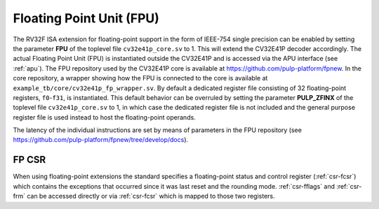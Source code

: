 ..
   Copyright (c) 2020 OpenHW Group
   
   Licensed under the Solderpad Hardware Licence, Version 2.0 (the "License");
   you may not use this file except in compliance with the License.
   You may obtain a copy of the License at
  
   https://solderpad.org/licenses/
  
   Unless required by applicable law or agreed to in writing, software
   distributed under the License is distributed on an "AS IS" BASIS,
   WITHOUT WARRANTIES OR CONDITIONS OF ANY KIND, either express or implied.
   See the License for the specific language governing permissions and
   limitations under the License.
  
   SPDX-License-Identifier: Apache-2.0 WITH SHL-2.0

.. _fpu:

Floating Point Unit (FPU)
=========================

The RV32F ISA extension for floating-point support in the form of IEEE-754 single
precision can be enabled by setting the parameter **FPU** of the toplevel file
``cv32e41p_core.sv`` to 1. This will extend the CV32E41P decoder accordingly.
The actual Floating Point Unit (FPU) is instantiated outside the
CV32E41P and is accessed via the APU interface (see :ref:`apu`).
The FPU repository used by the CV32E41P core is available at
https://github.com/pulp-platform/fpnew.
In the core repository, a wrapper showing how the FPU is connected
to the core is available at ``example_tb/core/cv32e41p_fp_wrapper.sv``.
By default a dedicated register file consisting of 32
floating-point registers, ``f0``-``f31``, is instantiated. This default behavior
can be overruled by setting the parameter **PULP_ZFINX** of the toplevel
file ``cv32e41p_core.sv`` to 1, in which case the dedicated register file is
not included and the general purpose register file is used instead to
host the floating-point operands.

The latency of the individual instructions are set by means of parameters in the
FPU repository (see https://github.com/pulp-platform/fpnew/tree/develop/docs).


FP CSR
------

When using floating-point extensions the standard specifies a
floating-point status and control register (:ref:`csr-fcsr`) which contains the
exceptions that occurred since it was last reset and the rounding mode.
:ref:`csr-fflags` and :ref:`csr-frm` can be accessed directly or via :ref:`csr-fcsr` which is mapped to
those two registers.
